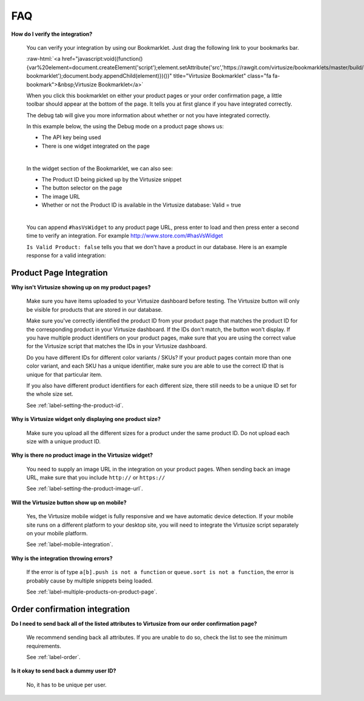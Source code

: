 .. role:: raw-html(raw)
   :format: html

.. _label-faq:

FAQ
===

**How do I verify the integration?**

    You can verify your integration by using our Bookmarklet. Just drag the following
    link to your bookmarks bar.

    :raw-html:`<a href="javascript:void((function(){var%20element=document.createElement('script');element.setAttribute('src','https://rawgit.com/virtusize/bookmarklets/master/build/override.min.js');element.setAttribute('id','vs-bookmarklet');document.body.appendChild(element)})())" title="Virtusize Bookmarklet" class="fa fa-bookmark">&nbsp;Virtusize Bookmarklet</a>`

    When you click this bookmarklet on either your product pages or your order
    confirmation page, a little toolbar should appear at the bottom of the page. It tells
    you at first glance if you have integrated correctly.

    The debug tab will give you more information about whether or not you have
    integrated correctly.

    In this example below, the using the Debug mode on a product page shows us:

    - The API key being used
    - There is one widget integrated on the page

    .. image:: https://dasbbwm9ji7ym.cloudfront.net/integration-guide/images/faq-bookmarklet-debug.png
       :alt: Virtusize Bookmarklet: Debug tab

    |
    In the widget section of the Bookmarklet, we can also see:

    - The Product ID being picked up by the Virtusize snippet
    - The button selector on the page
    - The image URL
    - Whether or not the Product ID is available in the Virtusize database: Valid = true

    .. image:: https://dasbbwm9ji7ym.cloudfront.net/integration-guide/images/faq-bookmarklet-widgets.png
       :alt: Virtusize Bookmarklet: Widgets tab

    |
    You can append ``#hasVsWidget`` to any product page URL, press enter to load and
    then press enter a second time to verify an integration. For example http://www.store.com/#hasVsWidget

    ``Is Valid Product: false`` tells you that we don't have a product in our database.
    Here is an example response for a valid integration:

    .. image:: https://dasbbwm9ji7ym.cloudfront.net/integration-guide/images/faq-bookmarklet-popup.png
       :alt: Virtusize Integration verification


.. _label-faq-product-page:

Product Page Integration
------------------------

**Why isn't Virtusize showing up on my product pages?**

    Make sure you have items uploaded to your Virtusize dashboard before testing. The
    Virtusize button will only be visible for products that are stored in our database.

    Make sure you've correctly identified the product ID from your product page that
    matches the product ID for the corresponding product in your Virtusize dashboard.
    If the IDs don't match, the button won't display. If you have multiple product
    identifiers on your product pages, make sure that you are using the correct value
    for the Virtusize script that matches the IDs in your Virtusize dashboard.

    Do you have different IDs for different color variants  / SKUs?  If your product
    pages contain more than one color variant, and each SKU has a unique identifier,
    make sure you are able to use the correct ID that is unique for that particular item.

    If you also have different product identifiers for each different size, there still
    needs to be a unique ID set for the whole size set.

    See :ref:`label-setting-the-product-id`.


**Why is Virtusize widget only displaying one product size?**

    Make sure you upload all the different sizes for a product under the same product
    ID. Do not upload each size with a unique product ID.


**Why is there no product image in the Virtusize widget?**

    You need to supply an image URL in the integration on your product pages. When sending
    back an image URL, make sure that you include ``http://`` or ``https://``

    See :ref:`label-setting-the-product-image-url`.


**Will the Virtusize button show up on mobile?**

    Yes, the Virtusize mobile widget is fully responsive and we have automatic device
    detection. If your mobile site runs on a different platform to your desktop site,
    you will need to integrate the Virtusize script separately on your mobile platform.

    See :ref:`label-mobile-integration`.

**Why is the integration throwing errors?**

    If the error is of type ``a[b].push is not a function`` or ``queue.sort is not a function``,
    the error is probably cause by multiple snippets being loaded.

    See :ref:`label-multiple-products-on-product-page`.


.. _label-faq-order-confirmation:

Order confirmation integration
------------------------------

**Do I need to send back all of the listed attributes to Virtusize from our order
confirmation page?**

    We recommend sending back all attributes. If you are unable to do so, check the
    list to see the minimum requirements.

    See :ref:`label-order`.


**Is it okay to send back a dummy user ID?**

    No, it has to be unique per user.
